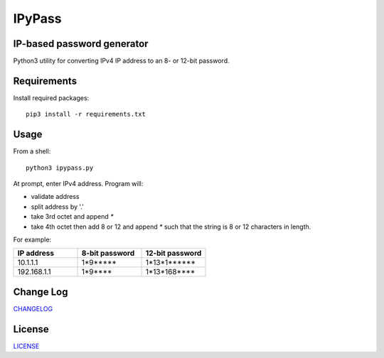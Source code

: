 =======
IPyPass
=======

.. image:: https://travis-ci.org/marshki/IPyPass.svg?branch=master
    :target: https://travis-ci.org/marshki/IPyPass

.. image:: https://api.codacy.com/project/badge/Grade/abec29ce4acc44b299628499dc55e632    
    :target: https://www.codacy.com/manual/marshki/IPyPass?utm_source=github.com&amp;utm_medium=referral&amp;utm_content=marshki/IPyPass&amp;utm_campaign=Badge_Grade

.. image:: https://img.shields.io/badge/Made%20with-Python-1f425f.svg
   :target: https://www.python.org/

.. image:: https://img.shields.io/badge/License-MIT-blue.svg
   :target: https://lbesson.mit-license.org/

.. image:: https://badges.frapsoft.com/os/v3/open-source.svg?v=103
   :target: https://github.com/ellerbrock/open-source-badges/


IP-based password generator
---------------------------
Python3 utility for converting IPv4 IP address to an 8- or 12-bit password.

.. image:: https://github.com/marshki/IPyPass/blob/master/docs/IPyPass.png

Requirements
------------
Install required packages: 
::
    pip3 install -r requirements.txt

Usage
-----
From a shell: 
::
    python3 ipypass.py

At prompt, enter IPv4 address. Program will: 

* validate address
* split address by '.'
* take 3rd octet and append `*`
* take 4th octet then add 8 or 12 and append `*`
  such that the string is 8 or 12 characters in length. 

For example: 

.. csv-table:: 
   :header: "IP address", "8-bit password", "12-bit password"
   :widths: 20, 20, 20

   "10.1.1.1", "1*9*****", "1*13*1******"
   "192.168.1.1", "1*9****", "1*13*168****"

Change Log
----------
CHANGELOG_

.. _CHANGELOG: https://github.com/marshki/IPyPass/blob/master/CHANGELOG.rst

License
-------
LICENSE_

.. _LICENSE: https://github.com/marshki/IPyPass/blob/master/LICENSE.txt
